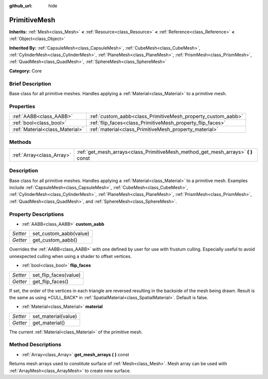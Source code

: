 :github_url: hide

.. Generated automatically by doc/tools/makerst.py in Godot's source tree.
.. DO NOT EDIT THIS FILE, but the PrimitiveMesh.xml source instead.
.. The source is found in doc/classes or modules/<name>/doc_classes.

.. _class_PrimitiveMesh:

PrimitiveMesh
=============

**Inherits:** :ref:`Mesh<class_Mesh>` **<** :ref:`Resource<class_Resource>` **<** :ref:`Reference<class_Reference>` **<** :ref:`Object<class_Object>`

**Inherited By:** :ref:`CapsuleMesh<class_CapsuleMesh>`, :ref:`CubeMesh<class_CubeMesh>`, :ref:`CylinderMesh<class_CylinderMesh>`, :ref:`PlaneMesh<class_PlaneMesh>`, :ref:`PrismMesh<class_PrismMesh>`, :ref:`QuadMesh<class_QuadMesh>`, :ref:`SphereMesh<class_SphereMesh>`

**Category:** Core

Brief Description
-----------------

Base class for all primitive meshes. Handles applying a :ref:`Material<class_Material>` to a primitive mesh.

Properties
----------

+---------------------------------+--------------------------------------------------------------+
| :ref:`AABB<class_AABB>`         | :ref:`custom_aabb<class_PrimitiveMesh_property_custom_aabb>` |
+---------------------------------+--------------------------------------------------------------+
| :ref:`bool<class_bool>`         | :ref:`flip_faces<class_PrimitiveMesh_property_flip_faces>`   |
+---------------------------------+--------------------------------------------------------------+
| :ref:`Material<class_Material>` | :ref:`material<class_PrimitiveMesh_property_material>`       |
+---------------------------------+--------------------------------------------------------------+

Methods
-------

+---------------------------+--------------------------------------------------------------------------------------+
| :ref:`Array<class_Array>` | :ref:`get_mesh_arrays<class_PrimitiveMesh_method_get_mesh_arrays>` **(** **)** const |
+---------------------------+--------------------------------------------------------------------------------------+

Description
-----------

Base class for all primitive meshes. Handles applying a :ref:`Material<class_Material>` to a primitive mesh. Examples include :ref:`CapsuleMesh<class_CapsuleMesh>`, :ref:`CubeMesh<class_CubeMesh>`, :ref:`CylinderMesh<class_CylinderMesh>`, :ref:`PlaneMesh<class_PlaneMesh>`, :ref:`PrismMesh<class_PrismMesh>`, :ref:`QuadMesh<class_QuadMesh>`, and :ref:`SphereMesh<class_SphereMesh>`.

Property Descriptions
---------------------

.. _class_PrimitiveMesh_property_custom_aabb:

- :ref:`AABB<class_AABB>` **custom_aabb**

+----------+------------------------+
| *Setter* | set_custom_aabb(value) |
+----------+------------------------+
| *Getter* | get_custom_aabb()      |
+----------+------------------------+

Overrides the :ref:`AABB<class_AABB>` with one defined by user for use with frustum culling. Especially useful to avoid unnexpected culling when  using a shader to offset vertices.

.. _class_PrimitiveMesh_property_flip_faces:

- :ref:`bool<class_bool>` **flip_faces**

+----------+-----------------------+
| *Setter* | set_flip_faces(value) |
+----------+-----------------------+
| *Getter* | get_flip_faces()      |
+----------+-----------------------+

If set, the order of the vertices in each triangle are reversed resulting in the backside of the mesh being drawn. Result is the same as using \*CULL_BACK\* in :ref:`SpatialMaterial<class_SpatialMaterial>`. Default is false.

.. _class_PrimitiveMesh_property_material:

- :ref:`Material<class_Material>` **material**

+----------+---------------------+
| *Setter* | set_material(value) |
+----------+---------------------+
| *Getter* | get_material()      |
+----------+---------------------+

The current :ref:`Material<class_Material>` of the primitive mesh.

Method Descriptions
-------------------

.. _class_PrimitiveMesh_method_get_mesh_arrays:

- :ref:`Array<class_Array>` **get_mesh_arrays** **(** **)** const

Returns mesh arrays used to constitute surface of :ref:`Mesh<class_Mesh>`. Mesh array can be used with :ref:`ArrayMesh<class_ArrayMesh>` to create new surface.


